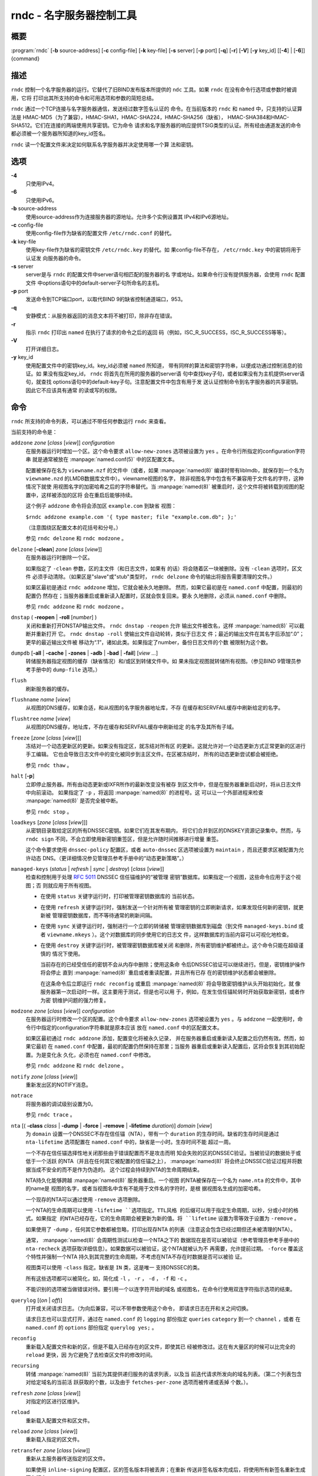.. 
   Copyright (C) Internet Systems Consortium, Inc. ("ISC")
   
   This Source Code Form is subject to the terms of the Mozilla Public
   License, v. 2.0. If a copy of the MPL was not distributed with this
   file, You can obtain one at http://mozilla.org/MPL/2.0/.
   
   See the COPYRIGHT file distributed with this work for additional
   information regarding copyright ownership.

..
   Copyright (C) Internet Systems Consortium, Inc. ("ISC")

   This Source Code Form is subject to the terms of the Mozilla Public
   License, v. 2.0. If a copy of the MPL was not distributed with this
   file, You can obtain one at http://mozilla.org/MPL/2.0/.

   See the COPYRIGHT file distributed with this work for additional
   information regarding copyright ownership.


.. highlight: console

.. _man_rndc:

rndc - 名字服务器控制工具
----------------------------------

概要
~~~~~~~~

:program:`rndc` [**-b** source-address] [**-c** config-file] [**-k** key-file] [**-s** server] [**-p** port] [**-q**] [**-r**] [**-V**] [**-y** key_id] [[**-4**] | [**-6**]] {command}

描述
~~~~~~~~~~~

``rndc`` 控制一个名字服务器的运行。它替代了旧BIND发布版本所提供的
``ndc`` 工具。如果 ``rndc`` 在没有命令行选项或参数时被调用，它将
打印出其所支持的命令和可用选项和参数的简短总结。

``rndc`` 通过一个TCP连接与名字服务器通信，发送经过数字签名认证的
命令。在当前版本的 ``rndc`` 和 ``named`` 中，只支持的认证算法是
HMAC-MD5（为了兼容），HMAC-SHA1，HMAC-SHA224，HMAC-SHA256（缺省），
HMAC-SHA384和HMAC-SHA512。它们在连接的两端使用共享密钥。它为命令
请求和名字服务器的响应提供TSIG类型的认证。所有经由通道发送的命令
都必须被一个服务器所知道的key_id签名。

``rndc`` 读一个配置文件来决定如何联系名字服务器并决定使用哪一个算
法和密钥。

选项
~~~~~~~

**-4**
   只使用IPv4。

**-6**
   只使用IPv6。

**-b** source-address
   使用source-address作为连接服务器的源地址。允许多个实例设置其
   IPv4和IPv6源地址。

**-c** config-file
   使用config-file作为缺省的配置文件 ``/etc/rndc.conf`` 的替代。

**-k** key-file
   使用key-file作为缺省的密钥文件 ``/etc/rndc.key`` 的替代。如
   果config-file不存在， ``/etc/rndc.key`` 中的密钥将用于认证发
   向服务器的命令。

**-s** server
   server是与 ``rndc`` 的配置文件中server语句相匹配的服务器的名
   字或地址。如果命令行没有提供服务器，会使用 ``rndc`` 配置文件
   中options语句中的default-server子句所命名的主机。

**-p** port
   发送命令到TCP端口port，以取代BIND 9的缺省控制通道端口，953。

**-q**
   安静模式：从服务器返回的消息文本将不被打印，除非存在错误。

**-r**
   指示 ``rndc`` 打印出 ``named`` 在执行了请求的命令之后的返回
   码（例如，ISC_R_SUCCESS，ISC_R_SUCCESS等等）。

**-V**
   打开详细日志。

**-y** key_id
   使用配置文件中的密钥key_id。key_id必须被 ``named`` 所知道，
   带有同样的算法和密钥字符串，以便成功通过控制消息的验证。如
   果没有指定key_id， ``rndc`` 将首先在所用的服务器的server语
   句中查找key子句，或者如果没有为主机提供server语句，就查找
   options语句中的default-key子句。注意配置文件中包含有用于发
   送认证控制命令到名字服务器的共享密钥。因此它不应该具有通常
   的读或写的权限。

命令
~~~~~~~~

``rndc`` 所支持的命令列表，可以通过不带任何参数运行 ``rndc``
来查看。

当前支持的命令是：

``addzone`` *zone* [*class* [*view*]] *configuration*
   在服务器运行时增加一个区。这个命令要求 ``allow-new-zones``
   选项被设置为 ``yes`` 。在命令行所指定的configuration字符串
   就是通常被放在 :manpage:`named.conf(5)` 中的区配置文本。

   配置被保存在名为 ``viewname.nzf`` 的文件中（或者，如果
   :manpage:`named(8)` 编译时带有liblmdb，就保存到一个名为
   ``viewname.nzd`` 的LMDB数据库文件中）。viewname视图的名字，
   除非视图名字中包含有不兼容用于文件名的字符，这种情况下就使
   用视图名字的加密哈希之后的字符串替代。当 :manpage:`named(8)`
   被重启时，这个文件将被转载到视图的配置中，这样被添加的区将
   会在重启后能够持续。

   这个例子 ``addzone`` 命令将会添加区 ``example.com`` 到缺省
   视图：

   ``$``\ ``rndc addzone example.com '{ type master; file "example.com.db"; };'``

   （注意围绕区配置文本的花括号和分号。）

   参见 ``rndc delzone`` 和 ``rndc modzone`` 。

``delzone`` [**-clean**] *zone* [*class* [*view*]]
   在服务器运行时删除一个区。

   如果指定了 ``-clean`` 参数，区的主文件（和日志文件，如果有
   的话）将会随着区一块被删除。没有 ``-clean`` 选项时，区文件
   必须手动清除。（如果区是"slave"或"stub"类型时， ``rndc delzone``
   命令的输出将报告需要清理的文件。）

   如果区最初是通过 ``rndc addzone`` 增加，它就会被永久地删除。
   然而，如果它最初是在 ``named.conf`` 中配置，则最初的配置仍
   然存在；当服务器重启或重新读入配置时，区就会恢复回来。要永
   久地删除，必须从 ``named.conf`` 中删除。

   参见 ``rndc addzone`` 和 ``rndc modzone`` 。

``dnstap`` ( **-reopen** | **-roll** [*number*] )
   关闭和重新打开DNSTAP输出文件。 ``rndc dnstap -reopen`` 允许
   输出文件被改名，这样 :manpage:`named(8)` 可以截断并重新打开
   它。 ``rndc dnstap -roll`` 使输出文件自动轮转，类似于日志文
   件；最近的输出文件在其名字后添加“.0”；更早的最近输出文件被
   移动为“.1”，诸如此类。如果指定了number，备份日志文件的个数
   被限制为这个数。

``dumpdb`` [**-all** | **-cache** | **-zones** | **-adb** | **-bad** | **-fail**] [*view ...*]
   转储服务器指定视图的缓存（缺省情况）和/或区到转储文件中。如
   果未指定视图就转储所有视图。（参见BIND 9管理员参考手册中的
   ``dump-file`` 选项。）

``flush``
   刷新服务器的缓存。

``flushname`` *name* [*view*]
   从视图的DNS缓存，如果合适，和从视图的名字服务器地址库，不存
   在缓存和SERVFAIL缓存中刷新给定的名字。

``flushtree`` *name* [*view*]
   从视图的DNS缓存，地址库，不存在缓存和SERVFAIL缓存中刷新给定
   的名字及其所有子域。

``freeze`` [*zone* [*class* [*view*]]]
   冻结对一个动态更新区的更新。如果没有指定区，就冻结对所有区
   的更新。这就允许对一个动态更新方式正常更新的区进行手工编辑。
   它也会导致日志文件中的变化被同步到主区文件。在区被冻结时，
   所有的动态更新尝试都会被拒绝。

   参见 ``rndc thaw`` 。

``halt`` [**-p**]
   立即停止服务器。所有由动态更新或IXFR所作的最新改变没有被存
   到区文件中，但是在服务器重新启动时，将从日志文件中向前滚动。
   如果指定了 ``-p`` ，将返回 :manpage:`named(8)` 的进程号。这
   可以让一个外部进程来检查 :manpage:`named(8)` 是否完全被中断。

   参见 ``rndc stop`` 。

``loadkeys`` [*zone* [*class* [*view*]]]
   从密钥目录取给定区的所有DNSSEC密钥。如果它们在其发布期内，
   将它们合并到区的DNSKEY资源记录集中。然而，与 ``rndc sign``
   不同，不会立即使用新密钥重签区，但是允许随时间推移进行增量
   重签。

   这个命令要求使用 ``dnssec-policy`` 配置区，或者 ``auto-dnssec``
   区选项被设置为 ``maintain`` ，而且还要求区被配置为允许动态
   DNS。（更详细情况参见管理员参考手册中的“动态更新策略”。）

``managed-keys`` (*status* | *refresh* | *sync* | *destroy*) [*class* [*view*]]
   检查和控制用于处理 :rfc:`5011` DNSSEC 信任锚维护的“被管理
   密钥”数据库。如果指定一个视图，这些命令应用于这个视图；否
   则就应用于所有视图。

   -  在使用 ``status`` 关键字运行时，打印被管理密钥数据库的
      当前状态。

   -  在使用 ``refresh`` 关键字运行时，强制发送一个针对所有被
      管理密钥的立即刷新请求，如果发现任何新的密钥，就更新被
      管理密钥数据库，而不等待通常的刷新间隔。

   -  在使用 ``sync`` 关键字运行时，强制进行一个立即的转储被
      管理密钥数据库到磁盘（到文件 ``managed-keys.bind`` 或者
      ``viewname.mkeys`` ）。这个对数据库的同步使用它的日志文
      件，这样数据库的当前内容可以可视化地检查。

   -  在使用 ``destroy`` 关键字运行时，被管理密钥数据库被关闭
      和删除，所有密钥维护都被终止。这个命令只能在超级谨慎的
      情况下使用。

      当前存在的已经受信任的密钥不会从内存中删除；使用这条命
      令后DNSSEC验证可以继续进行。但是，密钥维护操作将会停止
      直到 :manpage:`named(8)` 重启或者重读配置，并且所有已存
      在的密钥维护状态都会被删除。

      在这条命令后立即运行 ``rndc reconfig`` 或重启
      :manpage:`named(8)` 将会导致密钥维护从头开始初始化，就
      像服务器第一次启动时一样。这主要用于测试，但是也可以用
      于，例如，在发生信任锚轮转时开始获取新密钥，或者作为密
      钥维护问题的强力修复。

``modzone`` *zone* [*class* [*view*]] *configuration*
   在服务器运行时修改一个区的配置。这个命令要求
   ``allow-new-zones`` 选项被设置为 ``yes`` 。与 ``addzone``
   一起使用时，命令行中指定的configuration字符串就是原本应该
   放在 ``named.conf`` 中的区配置文本。

   如果区最初通过 ``rndc addzone`` 添加，配置变化将被永久记录，
   并在服务器重启或重新读入配置之后仍然有效。然而，如果它最初
   在 ``named.conf`` 中配置，最初的配置仍然保持在那里；当服务
   器重启或重新读入配置后，区将会恢复到其初始配置。为是变化永
   久化，必须也在 ``named.conf`` 中修改。

   参见 ``rndc addzone`` 和 ``rndc delzone`` 。

``notify`` *zone* [*class* [*view*]]
   重新发出区的NOTIFY消息。

``notrace``
   将服务器的调试级别设置为0。

   参见 ``rndc trace`` 。

``nta`` [( **-class** *class* | **-dump** | **-force** | **-remove** | **-lifetime** *duration*)] *domain* [*view*]
   为 ``domain`` 设置一个DNSSEC不存在信任锚（NTA），带有一个
   ``duration`` 的生存时间。缺省的生存时间是通过 ``nta-lifetime``
   选项配置在 ``named.conf`` 中的，缺省是一小时。生存时间不能
   超过一周。

   一个不存在信任锚选择性地关闭那些由于错误配置而不是攻击而明
   知会失败的区的DNSSEC验证。当被验证的数据处于或低于一个活跃
   的NTA（并且在任何其它被配置的信任锚之上）， :manpage:`named(8)`
   将会终止DNSSEC验证过程并将数据当成不安全的而不是作为伪造的。
   这个过程会持续到NTA的生命周期结束。

   NTA持久化能够跨越 :manpage:`named(8)` 服务器重启。一个视图
   的NTA被保存在一个名为 ``name.nta`` 的文件中，其中的name是
   视图的名字，或者当视图名中含有不能用于文件名的字符时，是根
   据视图名生成的加密哈希。

   一个现存的NTA可以通过使用 ``-remove`` 选项删除。

   一个NTA的生命周期可以使用 ``-lifetime ``选项指定。TTL风格
   的后缀可以用于指定生命周期，以秒，分或小时的格式。如果指定
   的NTA已经存在，它的生命周期会被更新为新的值。将 ``lifetime``
   设置为零等效于设置为 ``-remove`` 。

   如果使用了 ``-dump`` ，任何其它参数都被忽略，打印出现存NTA
   的列表（注意这会包含已经过期但还未被清理的NTA）。

   通常， :manpage:`named(8)` 会周期性测试以检查一个NTA之下的
   数据现在是否可以被验证（参考管理员参考手册中的 ``nta-recheck``
   选项获取详细信息）。如果数据可以被验证，这个NTA就被认为不
   再需要，允许提前过期。 ``-force`` 覆盖这个特性并强制一个NTA
   持久到其完整的生命周期，不考虑在NTA不存在时数据是否可以被验
   证。

   视图类可以使用 ``-class`` 指定。缺省是 ``IN`` 类，这是唯一
   支持DNSSEC的类。

   所有这些选项都可以被简化，如，简化成 ``-l`` ， ``-r`` ，
   ``-d`` ， ``-f`` 和 ``-c`` 。

   不能识别的选项被当做错误对待。要引用一个以连字符开始的域名
   或视图名，在命令行使用双连字符指示选项的结束。

``querylog`` [(*on* | *off*)]
   打开或关闭请求日志。（为向后兼容，可以不带参数使用这个命令，
   即请求日志在开和关之间切换。

   请求日志也可以显式打开，通过在 ``named.conf`` 的 ``logging``
   部份指定 ``queries`` ``category`` 到一个 ``channel`` ，或者
   在 ``named.conf`` 的 ``options`` 部份指定 ``querylog yes;`` 。

``reconfig``
   重新载入配置文件和新的区，但是不载入已经存在的区文件，即使其已
   经被修改过。这在有大量区的时候可以比完全的 ``reload`` 更快，因
   为它避免了去检查区文件的修改时间。

``recursing``
   转储 :manpage:`named(8)` 当前为其提供递归服务的请求列表，以及当
   前迭代请求所发向的域名列表。（第二个列表包含对给定域名的当前活
   跃获取的个数，以及由于 ``fetches-per-zone`` 选项而被传递或丢掉
   个数。）。

``refresh`` *zone* [*class* [*view*]]
   对指定的区进行区维护。

``reload``
   重新载入配置文件和区文件。

``reload`` *zone* [*class* [*view*]]
   重新载入指定的区文件。

``retransfer`` *zone* [*class* [*view*]]
   重新从主服务器传送指定的区文件。

   如果使用 ``inline-signing`` 配置区，区的签名版本将被丢弃；在重新
   传送非签名版本完成后，将使用所有新签名重新生成签名版本。

``scan``
   扫描可用网络接口列表以查看变化，不执行完全的 ``reconfig`` ，也不
   等待 ``interface-interval`` 计时器。

``secroots`` [**-**] [*view* ...]
   为指定视图转储安全根（即，通过 ``trust-anchors`` 语句，或
   ``managed-keys`` 或 ``trusted-keys`` 语句（这两个都被废弃了），
   或 ``dnssec-validation auto`` 配置的信任锚）和否定信任锚。如果没
   有指定视图，就转储所有视图。安全根指示它们是否配置成受信任密钥，
   被管理密钥，或者正在初始化的被管理密钥（还未被一个成功的密钥刷新
   请求更新的被管理密钥）。

   如果第一个参数是“-”，通过 ``rndc`` 响应通道返回输出，并输出到标
   准输出。否则，将返回写到安全根转储文件，缺省是 ``named.secroots`` ，
   但可以在 ``named.conf`` 中通过 ``secroots-file`` 选项覆盖。

   参见 ``rndc managed-keys`` 。

``serve-stale`` (**on** | **off** | **reset** | **status**) [*class* [*view*]]
   打开，关闭，重置或报告配置在 ``named.conf`` 中的旧答复服务的当前
   状态。

   如果旧答复服务被 ``rndc-serve-stale off`` 关闭，那么，即使 :manpage:`named(8)`
   重新加载或重新配置，它仍然会关闭。 ``rndc serve-stale reset`` 恢复
   ``named.conf`` 中的配置。

   ``rndc serve-stale status`` 将报告旧答复服务当前是被配置打开或关
   闭，或者被 ``rndc`` 关闭。它也会报告 ``stale-answer-ttl`` 和
   ``max-stale-ttl`` 的值。

``showzone`` *zone* [*class* [*view*]]
   输出一个运行区的配置。

   参见 ``rndc zonestatus`` 。

``sign`` *zone* [*class* [*view*]]
   从密钥目录取给定区的所有DNSSEC密钥（参见BIND 9管理员参考手册中的
   ``key-directory`` ），如果它们在其发布期内，将它们合并到区的
   DNSKEY资源记录集中。如果DNSKEY资源记录集发生了变化，就自动使用新
   的密钥集合对区重新签名。

   这个命令要求使用 ``dnssec-policy`` 配置区，或者 ``auto-dnssec``
   区选项被设置为 ``allow`` 或 ``maintain`` ，还要求区被配置为允许
   动态更新。（更详细情况参见管理员参考手册中的“动态更新策略”。）

   参见 ``rndc loadkeys`` 。

``signing`` [(**-list** | **-clear** *keyid/algorithm* | **-clear** *all* | **-nsec3param** ( *parameters* | none ) | **-serial** *value* ) *zone* [*class* [*view*]]
   列出，编辑或删除指定区的DNSSEC签名状态记录。正在进行的DNSSEC操作
   （如签名或生成NSEC3链）的状态以DNS资源记录类型 ``sig-signing-type``
   的形式存放在区中。 ``rndc signing -list`` 转换这些记录成为人可读
   的格式，指明哪个密钥是当前签名所用，哪个已完成对区的签名，哪个
   NSEC3链被创建和删除。

   ``rndc signing -clear`` 可以删除单一的一个密钥（以
   ``rndc signing -list`` 用来显示密钥的同一格式所指定的），或所有
   密钥。在这两种情况下，只有完成的密钥才能被删除；任何记录指明，
   一个没有完成签名的密钥将会被保留。

   ``rndc signing -nsec3param`` 为一个区设置NSEC3参数。这只是在与
   ``inline-signing`` 区一起使用NSEC3时才有的支持机制。参数以与
   NSEC3PARAM资源记录同样的格式指定：hash算法，flags，iterations和
   salt，按上述顺序。

   当前，hash算法唯一定义的值为 ``1`` ，表示SHA-1。 ``flags`` 可以
   被设置为 ``0`` 或 ``1`` ，取决与你是否希望设置NSEC3链中的opt-out
   位。 ``iterations`` 定义额外次数的数字，它应用于生成NSEC3哈希的
   算法中。 ``salt`` 是一个表示成十六机制数的一串数据，一个连字符
   （‘-’）表示不使用salt，或者关键字 ``auto`` ，它使 :manpage:`named(8)`
   生成一个随机64位salt。

   例如，要创建一个NSEC3链，使用SHA-1 哈希算法，没有opt-out标志，
   10次循环，以及一个值为“FFFF”的salt，使用：
   ``rndc signing -nsec3param 1 0 10 FFFF zone`` 。要设置opt-out
   标志，15次循环，没有salt，使用：
   ``rndc signing -nsec3param 1 1 15 - zone`` 。

   ``rndc signing -nsec3param none`` 删除一个现存的NSEC3链并使用NSEC
   替代它。

   ``rndc signing -serial value`` 设置区的序列号为指定值。如果这个值
   将会使序列号后退，它将被拒绝。主要用途是在联机签名区中设置序列号。

``stats``
   写服务器的统计信息到统计文件。（参见BIND 9管理员参考手册中的
   ``statistics-file`` 选项。）

``status``
   显示服务器的状态。注意，区数目包括内部的 ``bind/CH`` 区，如果没有
   显式配置根区还包括缺省的 ``./IN`` 区。

``stop`` **-p**
   停止服务器，在之前先确保所有通过动态更新或IXFR所作的最新修改第一时
   间被存入被修改区的区文件中。如果指定了 ``-p`` ，将返回
   :manpage:`named(8)` 的进程号。这可以让一个外部进程来检查
   :manpage:`named(8)` 是否完全被停止。

   参见 ``rndc halt`` 。

``sync`` **-clean** [*zone* [*class* [*view*]]]
   将一个动态区中日志文件的变化部分同步到其区文件。如果指定了“-clean”
   选项，会将日志文件删除。如果未指定区，将同步所有区。

``tcp-timeouts`` [*initial* *idle* *keepalive* *advertised*]
   当不使用参数调用时，显示 ``tcp-initial-timeout`` ，
   ``tcp-idle-timeout`` ， ``tcp-keepalive-timeout`` 和
   ``tcp-advertised-timeout`` 选项的当前值。当使用参数调用时，更新这
   些值。这允许一位管理员在面临一次拒绝服务攻击时能够快速调整。参见
   BIND 9管理员参考手册中对这些选项的描述以获取关于它们用法的详细信息。

``thaw`` [*zone* [*class* [*view*]]]
   解冻一个被冻结的动态更新区。如果没有指定区，就解冻所有被冻结的区。
   它会导致服务器重新从磁盘载入区，并在载入完成后打开动态更新功能。在
   解冻一个区后。动态更新请求将不会被拒绝。如果区被修改并且使用了
   ``ixfr-from-differences`` 选项，将修改日志文件以对应到区的变化。否
   则，如果区被修改，将会删除所有现存的日志文件。

   参见 ``rndc freeze`` 。

``trace``
   将服务器的调试级别增加1。

``trace`` *level*
   将服务器的调试级别设置为指定的值。

   参见 ``rndc notrace`` 。

``tsig-delete`` *keyname* [*view*]
   从服务器删除所给出的TKEY协商的密钥。（这个命令不会删除静态配置的
   TSIG密钥。）

``tsig-list``
   列出当前被配置由 :manpage:`named(8)` 所使用的每个视图中的全部TSIG
   密钥的名字。这个列表包含静态配置的密钥和动态TKEY协商的密钥。

``validation`` (**on** | **off** | **status**) [*view* ...]``
   打开，关闭DNSSEC验证或检查DNSSEC验证的状态。缺省时，验证时打开的。

   当验证被打开或者关闭时刷新缓存，以避免使用不同状态下可能不同的数据。

``zonestatus`` *zone* [*class* [*view*]]
   显示给定区的当前状态，包含主文件名以及它加载时包含的所有文件，最近
   加载的时间，当前序列号，节点数目，区是否支持动态更新，区是否作了
   DNSSEC签名，它是否使用动态DNSSEC密钥管理或inline签名，以及区的预期
   刷新或过期时间。

   参见 ``rndc showzone`` 。

指定区名的 ``rndc`` 命令，例如 ``reload`` ， ``retransfer`` 或
``zonestatus`` ，在应用于类型 ``redirect`` 的区时可能会有歧义。
重定向区总是被称为“.”，可能与 ``hint`` 类型的区或者根区的辅拷贝
混淆。要指定一个重定向区，使用特定的区名 ``-redirect`` ，不带结
尾的点。（如果带有结尾的点，这就会指定一个名为“-redirect”的区。）

限制
~~~~~~~~~~~

当前没有在不使用配置文件的方式下提供共享密码 ``key_id`` 的方式。

几个错误消息可以被清除。

参见
~~~~~~~~

:manpage:`rndc.conf(5)`, :manpage:`rndc-confgen(8)`,
:manpage:`named(8)`, :manpage:`named.conf(5)`, :manpage:`ndc(8)`, BIND 9管理员参考手册。
